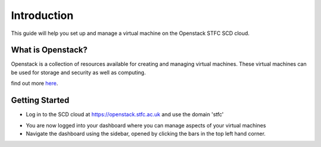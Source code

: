 Introduction
============

This guide will help you set up and manage a virtual machine on the Openstack STFC SCD cloud. 

What is Openstack?
-------------------------

Openstack is a collection of resources available for creating and managing virtual machines. These virtual machines can be used for storage and security as well as computing.

find out more here_.

.. _here: https://www.openstack.org/software/

Getting Started
----------------------

- Log in to the SCD cloud at https://openstack.stfc.ac.uk and use the domain 'stfc'


.. image:: https://preview.ibb.co/etn4n5/login.png


- You are now logged into your dashboard where you can manage aspects of your virtual machines

- Navigate the dashboard using the sidebar, opened by clicking the bars in the top left hand corner.


.. image:: https://preview.ibb.co/ntBraQ/dashboard.png

